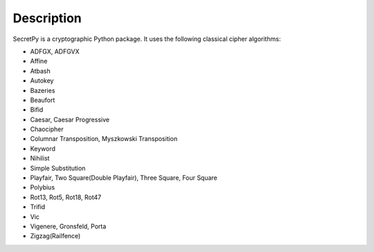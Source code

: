 Description
-----------

SecretPy is a cryptographic Python package. It uses the following classical cipher algorithms:

- ADFGX, ADFGVX
- Affine
- Atbash
- Autokey
- Bazeries
- Beaufort
- Bifid
- Caesar, Caesar Progressive
- Chaocipher
- Columnar Transposition, Myszkowski Transposition
- Keyword
- Nihilist
- Simple Substitution
- Playfair, Two Square(Double Playfair), Three Square, Four Square
- Polybius
- Rot13, Rot5, Rot18, Rot47
- Trifid
- Vic
- Vigenere, Gronsfeld, Porta
- Zigzag(Railfence)

